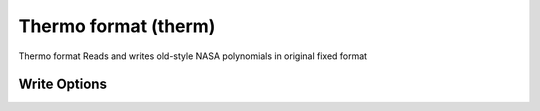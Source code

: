 Thermo format (therm)
=====================

Thermo format Reads and writes old-style NASA polynomials in original fixed format

Write Options
~~~~~~~~~~~~~
